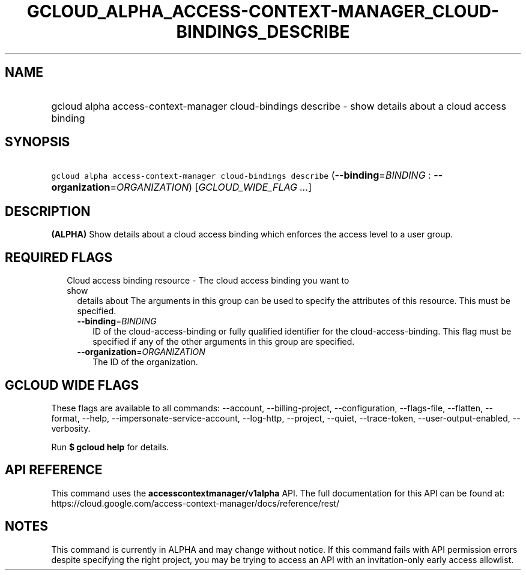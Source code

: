 
.TH "GCLOUD_ALPHA_ACCESS\-CONTEXT\-MANAGER_CLOUD\-BINDINGS_DESCRIBE" 1



.SH "NAME"
.HP
gcloud alpha access\-context\-manager cloud\-bindings describe \- show details about a cloud access binding



.SH "SYNOPSIS"
.HP
\f5gcloud alpha access\-context\-manager cloud\-bindings describe\fR (\fB\-\-binding\fR=\fIBINDING\fR\ :\ \fB\-\-organization\fR=\fIORGANIZATION\fR) [\fIGCLOUD_WIDE_FLAG\ ...\fR]



.SH "DESCRIPTION"

\fB(ALPHA)\fR Show details about a cloud access binding which enforces the
access level to a user group.



.SH "REQUIRED FLAGS"

.RS 2m
.TP 2m

Cloud access binding resource \- The cloud access binding you want to show
details about The arguments in this group can be used to specify the attributes
of this resource. This must be specified.

.RS 2m
.TP 2m
\fB\-\-binding\fR=\fIBINDING\fR
ID of the cloud\-access\-binding or fully qualified identifier for the
cloud\-access\-binding. This flag must be specified if any of the other
arguments in this group are specified.

.TP 2m
\fB\-\-organization\fR=\fIORGANIZATION\fR
The ID of the organization.


.RE
.RE
.sp

.SH "GCLOUD WIDE FLAGS"

These flags are available to all commands: \-\-account, \-\-billing\-project,
\-\-configuration, \-\-flags\-file, \-\-flatten, \-\-format, \-\-help,
\-\-impersonate\-service\-account, \-\-log\-http, \-\-project, \-\-quiet,
\-\-trace\-token, \-\-user\-output\-enabled, \-\-verbosity.

Run \fB$ gcloud help\fR for details.



.SH "API REFERENCE"

This command uses the \fBaccesscontextmanager/v1alpha\fR API. The full
documentation for this API can be found at:
https://cloud.google.com/access\-context\-manager/docs/reference/rest/



.SH "NOTES"

This command is currently in ALPHA and may change without notice. If this
command fails with API permission errors despite specifying the right project,
you may be trying to access an API with an invitation\-only early access
allowlist.

